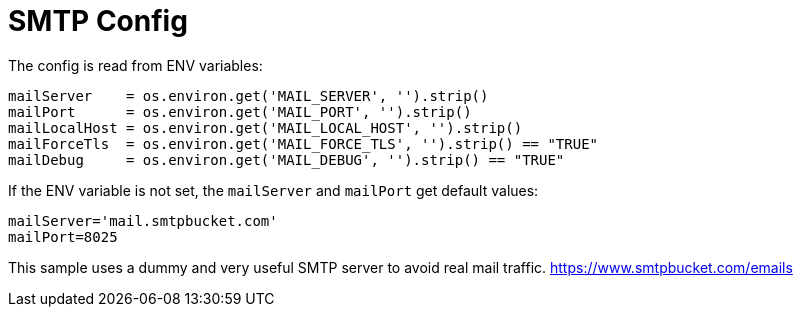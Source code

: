 = SMTP Config

The config is read from ENV variables:

[source,python]
----
mailServer    = os.environ.get('MAIL_SERVER', '').strip()
mailPort      = os.environ.get('MAIL_PORT', '').strip()
mailLocalHost = os.environ.get('MAIL_LOCAL_HOST', '').strip()
mailForceTls  = os.environ.get('MAIL_FORCE_TLS', '').strip() == "TRUE"
mailDebug     = os.environ.get('MAIL_DEBUG', '').strip() == "TRUE"
----

If the ENV variable is not set, the `mailServer` and `mailPort` get default values:

----
mailServer='mail.smtpbucket.com'
mailPort=8025
----

This sample uses a dummy and very useful SMTP server to avoid real mail traffic.
https://www.smtpbucket.com/emails 
